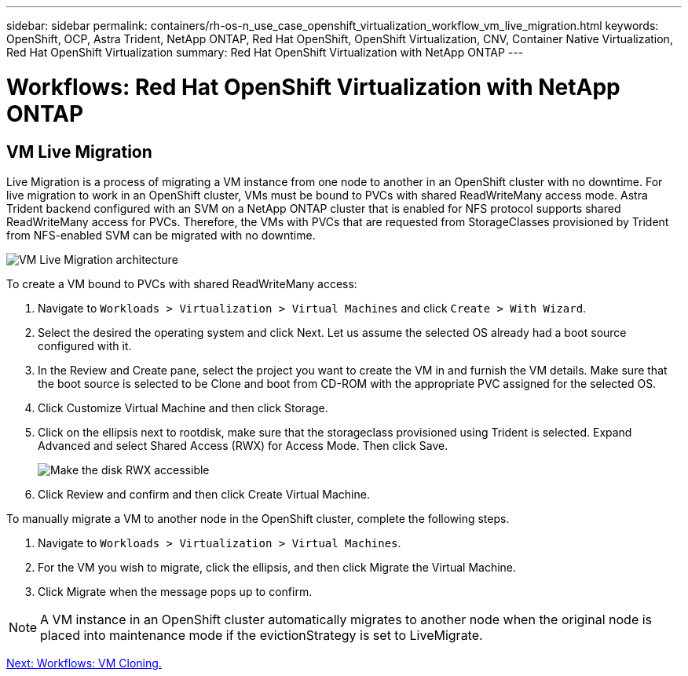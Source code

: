 ---
sidebar: sidebar
permalink: containers/rh-os-n_use_case_openshift_virtualization_workflow_vm_live_migration.html
keywords: OpenShift, OCP, Astra Trident, NetApp ONTAP, Red Hat OpenShift, OpenShift Virtualization, CNV, Container Native Virtualization, Red Hat OpenShift Virtualization
summary: Red Hat OpenShift Virtualization with NetApp ONTAP
---

= Workflows: Red Hat OpenShift Virtualization with NetApp ONTAP

:hardbreaks:
:nofooter:
:icons: font
:linkattrs:
:imagesdir: ./../media/

== VM Live Migration

Live Migration is a process of migrating a VM instance from one node to another in an OpenShift cluster with no downtime. For live migration to work in an OpenShift cluster, VMs must be bound to PVCs with shared ReadWriteMany access mode. Astra Trident backend configured with an SVM on a NetApp ONTAP cluster that is enabled for NFS protocol supports shared ReadWriteMany access for PVCs. Therefore, the VMs with PVCs that are requested from StorageClasses provisioned by Trident from NFS-enabled SVM can be migrated with no downtime.

image::redhat_openshift_image55.jpg[VM Live Migration architecture]

To create a VM bound to PVCs with shared ReadWriteMany access:

.	Navigate to `Workloads > Virtualization > Virtual Machines` and click `Create > With Wizard`.
.	Select the desired the operating system and click Next. Let us assume the selected OS already had a boot source configured with it.
.	In the Review and Create pane, select the project you want to create the VM in and furnish the VM details. Make sure that the boot source is selected to be Clone and boot from CD-ROM with the appropriate PVC assigned for the selected OS.
.	Click Customize Virtual Machine and then click Storage.
.	Click on the ellipsis next to rootdisk, make sure that the storageclass provisioned using Trident is selected. Expand Advanced and select Shared Access (RWX) for Access Mode. Then click Save.
+

image::redhat_openshift_image56.JPG[Make the disk RWX accessible]

.	Click Review and confirm and then click Create Virtual Machine.

To manually migrate a VM to another node in the OpenShift cluster, complete the following steps.

.	Navigate to `Workloads > Virtualization > Virtual Machines`.
.	For the VM you wish to migrate, click the ellipsis, and then click Migrate the Virtual Machine.
.	Click Migrate when the message pops up to confirm.

NOTE: A VM instance in an OpenShift cluster automatically migrates to another node when the original node is placed into maintenance mode if the evictionStrategy is set to LiveMigrate.

link:rh-os-n_use_case_openshift_virtualization_workflow_clone_vm.html[Next: Workflows: VM Cloning.]
